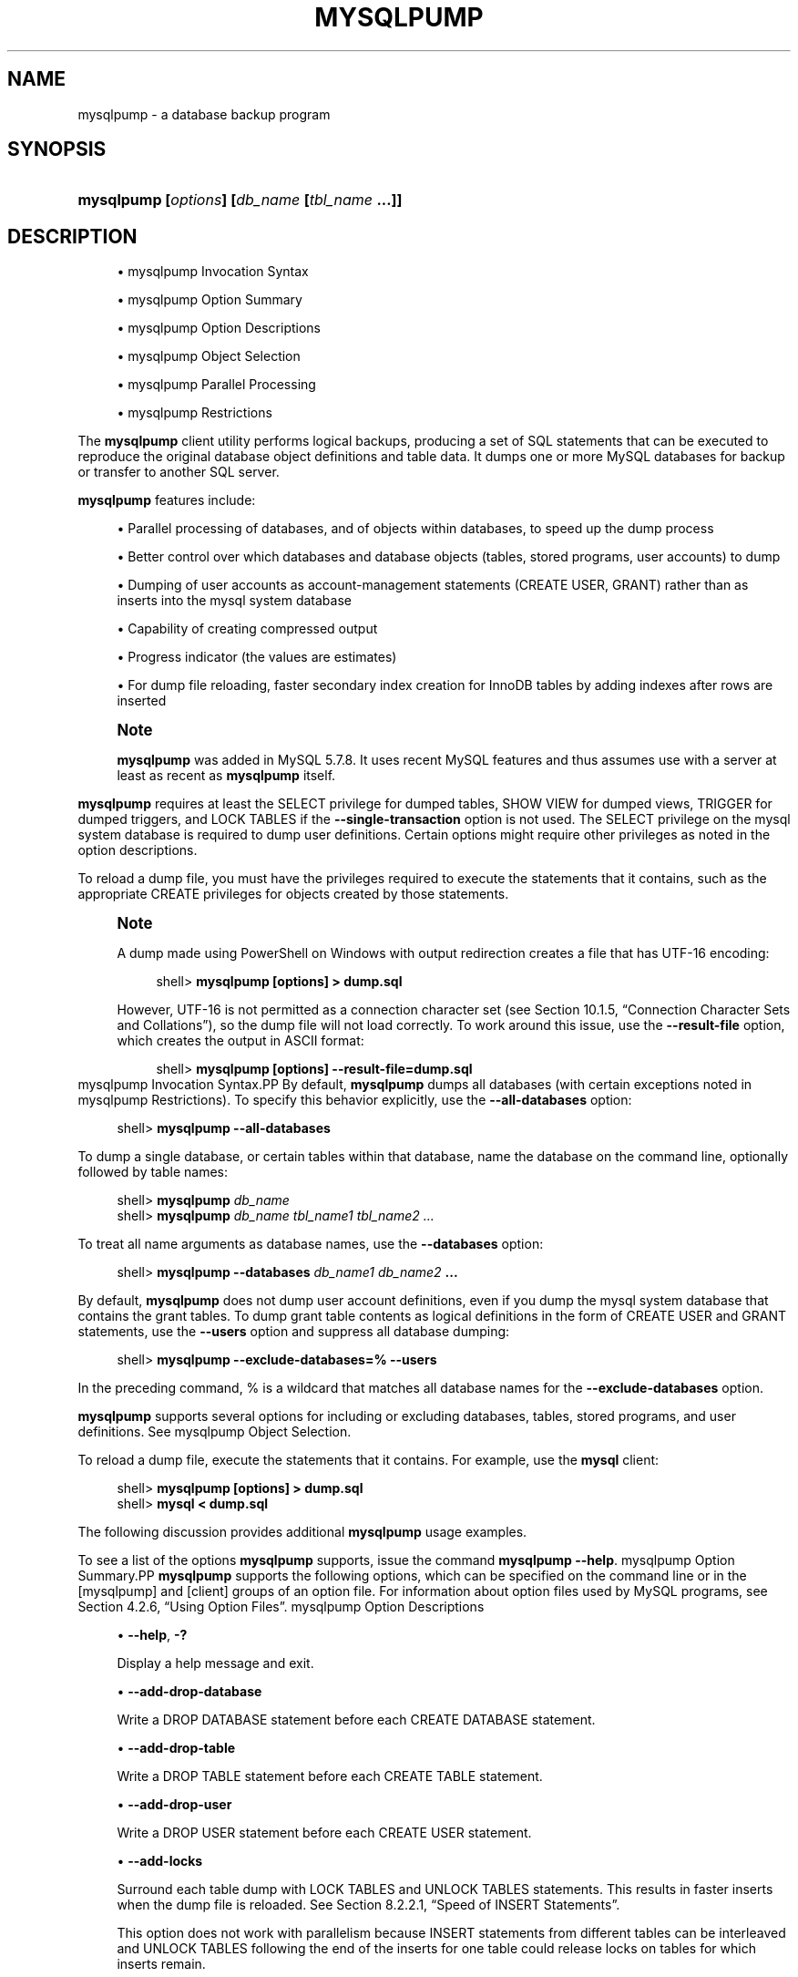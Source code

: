 '\" t
.\"     Title: \fBmysqlpump\fR
.\"    Author: [FIXME: author] [see http://docbook.sf.net/el/author]
.\" Generator: DocBook XSL Stylesheets v1.79.1 <http://docbook.sf.net/>
.\"      Date: 08/25/2016
.\"    Manual: MySQL Database System
.\"    Source: MySQL 8.0
.\"  Language: English
.\"
.TH "\FBMYSQLPUMP\FR" "1" "08/25/2016" "MySQL 8\&.0" "MySQL Database System"
.\" -----------------------------------------------------------------
.\" * Define some portability stuff
.\" -----------------------------------------------------------------
.\" ~~~~~~~~~~~~~~~~~~~~~~~~~~~~~~~~~~~~~~~~~~~~~~~~~~~~~~~~~~~~~~~~~
.\" http://bugs.debian.org/507673
.\" http://lists.gnu.org/archive/html/groff/2009-02/msg00013.html
.\" ~~~~~~~~~~~~~~~~~~~~~~~~~~~~~~~~~~~~~~~~~~~~~~~~~~~~~~~~~~~~~~~~~
.ie \n(.g .ds Aq \(aq
.el       .ds Aq '
.\" -----------------------------------------------------------------
.\" * set default formatting
.\" -----------------------------------------------------------------
.\" disable hyphenation
.nh
.\" disable justification (adjust text to left margin only)
.ad l
.\" -----------------------------------------------------------------
.\" * MAIN CONTENT STARTS HERE *
.\" -----------------------------------------------------------------
.SH "NAME"
mysqlpump \- a database backup program
.SH "SYNOPSIS"
.HP \w'\fBmysqlpump\ [\fR\fB\fIoptions\fR\fR\fB]\ [\fR\fB\fIdb_name\fR\fR\fB\ [\fR\fB\fItbl_name\fR\fR\fB\ \&.\&.\&.]]\fR\ 'u
\fBmysqlpump [\fR\fB\fIoptions\fR\fR\fB] [\fR\fB\fIdb_name\fR\fR\fB [\fR\fB\fItbl_name\fR\fR\fB \&.\&.\&.]]\fR
.SH "DESCRIPTION"
.sp
.RS 4
.ie n \{\
\h'-04'\(bu\h'+03'\c
.\}
.el \{\
.sp -1
.IP \(bu 2.3
.\}
mysqlpump Invocation Syntax
.RE
.sp
.RS 4
.ie n \{\
\h'-04'\(bu\h'+03'\c
.\}
.el \{\
.sp -1
.IP \(bu 2.3
.\}
mysqlpump Option Summary
.RE
.sp
.RS 4
.ie n \{\
\h'-04'\(bu\h'+03'\c
.\}
.el \{\
.sp -1
.IP \(bu 2.3
.\}
mysqlpump Option Descriptions
.RE
.sp
.RS 4
.ie n \{\
\h'-04'\(bu\h'+03'\c
.\}
.el \{\
.sp -1
.IP \(bu 2.3
.\}
mysqlpump Object Selection
.RE
.sp
.RS 4
.ie n \{\
\h'-04'\(bu\h'+03'\c
.\}
.el \{\
.sp -1
.IP \(bu 2.3
.\}
mysqlpump Parallel Processing
.RE
.sp
.RS 4
.ie n \{\
\h'-04'\(bu\h'+03'\c
.\}
.el \{\
.sp -1
.IP \(bu 2.3
.\}
mysqlpump Restrictions
.RE
.PP
The
\fBmysqlpump\fR
client utility performs
logical backups, producing a set of SQL statements that can be executed to reproduce the original database object definitions and table data\&. It dumps one or more MySQL databases for backup or transfer to another SQL server\&.
.PP
\fBmysqlpump\fR
features include:
.sp
.RS 4
.ie n \{\
\h'-04'\(bu\h'+03'\c
.\}
.el \{\
.sp -1
.IP \(bu 2.3
.\}
Parallel processing of databases, and of objects within databases, to speed up the dump process
.RE
.sp
.RS 4
.ie n \{\
\h'-04'\(bu\h'+03'\c
.\}
.el \{\
.sp -1
.IP \(bu 2.3
.\}
Better control over which databases and database objects (tables, stored programs, user accounts) to dump
.RE
.sp
.RS 4
.ie n \{\
\h'-04'\(bu\h'+03'\c
.\}
.el \{\
.sp -1
.IP \(bu 2.3
.\}
Dumping of user accounts as account\-management statements (CREATE USER,
GRANT) rather than as inserts into the
mysql
system database
.RE
.sp
.RS 4
.ie n \{\
\h'-04'\(bu\h'+03'\c
.\}
.el \{\
.sp -1
.IP \(bu 2.3
.\}
Capability of creating compressed output
.RE
.sp
.RS 4
.ie n \{\
\h'-04'\(bu\h'+03'\c
.\}
.el \{\
.sp -1
.IP \(bu 2.3
.\}
Progress indicator (the values are estimates)
.RE
.sp
.RS 4
.ie n \{\
\h'-04'\(bu\h'+03'\c
.\}
.el \{\
.sp -1
.IP \(bu 2.3
.\}
For dump file reloading, faster secondary index creation for
InnoDB
tables by adding indexes after rows are inserted
.RE
.if n \{\
.sp
.\}
.RS 4
.it 1 an-trap
.nr an-no-space-flag 1
.nr an-break-flag 1
.br
.ps +1
\fBNote\fR
.ps -1
.br
.PP
\fBmysqlpump\fR
was added in MySQL 5\&.7\&.8\&. It uses recent MySQL features and thus assumes use with a server at least as recent as
\fBmysqlpump\fR
itself\&.
.sp .5v
.RE
.PP
\fBmysqlpump\fR
requires at least the
SELECT
privilege for dumped tables,
SHOW VIEW
for dumped views,
TRIGGER
for dumped triggers, and
LOCK TABLES
if the
\fB\-\-single\-transaction\fR
option is not used\&. The
SELECT
privilege on the
mysql
system database is required to dump user definitions\&. Certain options might require other privileges as noted in the option descriptions\&.
.PP
To reload a dump file, you must have the privileges required to execute the statements that it contains, such as the appropriate
CREATE
privileges for objects created by those statements\&.
.if n \{\
.sp
.\}
.RS 4
.it 1 an-trap
.nr an-no-space-flag 1
.nr an-break-flag 1
.br
.ps +1
\fBNote\fR
.ps -1
.br
.PP
A dump made using PowerShell on Windows with output redirection creates a file that has UTF\-16 encoding:
.sp
.if n \{\
.RS 4
.\}
.nf
shell> \fBmysqlpump [options] > dump\&.sql\fR
.fi
.if n \{\
.RE
.\}
.PP
However, UTF\-16 is not permitted as a connection character set (see
Section\ \&10.1.5, \(lqConnection Character Sets and Collations\(rq), so the dump file will not load correctly\&. To work around this issue, use the
\fB\-\-result\-file\fR
option, which creates the output in ASCII format:
.sp
.if n \{\
.RS 4
.\}
.nf
shell> \fBmysqlpump [options] \-\-result\-file=dump\&.sql\fR
.fi
.if n \{\
.RE
.\}
.sp .5v
.RE
mysqlpump Invocation Syntax.PP
By default,
\fBmysqlpump\fR
dumps all databases (with certain exceptions noted in
mysqlpump Restrictions)\&. To specify this behavior explicitly, use the
\fB\-\-all\-databases\fR
option:
.sp
.if n \{\
.RS 4
.\}
.nf
shell> \fBmysqlpump \-\-all\-databases\fR
.fi
.if n \{\
.RE
.\}
.PP
To dump a single database, or certain tables within that database, name the database on the command line, optionally followed by table names:
.sp
.if n \{\
.RS 4
.\}
.nf
shell> \fBmysqlpump \fR\fB\fIdb_name\fR\fR
shell> \fBmysqlpump \fR\fB\fIdb_name tbl_name1 tbl_name2 \&.\&.\&.\fR\fR
.fi
.if n \{\
.RE
.\}
.PP
To treat all name arguments as database names, use the
\fB\-\-databases\fR
option:
.sp
.if n \{\
.RS 4
.\}
.nf
shell> \fBmysqlpump \-\-databases \fR\fB\fIdb_name1 db_name2\fR\fR\fB \&.\&.\&.\fR
.fi
.if n \{\
.RE
.\}
.PP
By default,
\fBmysqlpump\fR
does not dump user account definitions, even if you dump the
mysql
system database that contains the grant tables\&. To dump grant table contents as logical definitions in the form of
CREATE USER
and
GRANT
statements, use the
\fB\-\-users\fR
option and suppress all database dumping:
.sp
.if n \{\
.RS 4
.\}
.nf
shell> \fBmysqlpump \-\-exclude\-databases=% \-\-users\fR
.fi
.if n \{\
.RE
.\}
.PP
In the preceding command,
%
is a wildcard that matches all database names for the
\fB\-\-exclude\-databases\fR
option\&.
.PP
\fBmysqlpump\fR
supports several options for including or excluding databases, tables, stored programs, and user definitions\&. See
mysqlpump Object Selection\&.
.PP
To reload a dump file, execute the statements that it contains\&. For example, use the
\fBmysql\fR
client:
.sp
.if n \{\
.RS 4
.\}
.nf
shell> \fBmysqlpump [options] > dump\&.sql\fR
shell> \fBmysql < dump\&.sql\fR
.fi
.if n \{\
.RE
.\}
.PP
The following discussion provides additional
\fBmysqlpump\fR
usage examples\&.
.PP
To see a list of the options
\fBmysqlpump\fR
supports, issue the command
\fBmysqlpump \-\-help\fR\&.
mysqlpump Option Summary.PP
\fBmysqlpump\fR
supports the following options, which can be specified on the command line or in the
[mysqlpump]
and
[client]
groups of an option file\&. For information about option files used by MySQL programs, see
Section\ \&4.2.6, \(lqUsing Option Files\(rq\&.
mysqlpump Option Descriptions
.sp
.RS 4
.ie n \{\
\h'-04'\(bu\h'+03'\c
.\}
.el \{\
.sp -1
.IP \(bu 2.3
.\}
\fB\-\-help\fR,
\fB\-?\fR
.sp
Display a help message and exit\&.
.RE
.sp
.RS 4
.ie n \{\
\h'-04'\(bu\h'+03'\c
.\}
.el \{\
.sp -1
.IP \(bu 2.3
.\}
\fB\-\-add\-drop\-database\fR
.sp
Write a
DROP DATABASE
statement before each
CREATE DATABASE
statement\&.
.RE
.sp
.RS 4
.ie n \{\
\h'-04'\(bu\h'+03'\c
.\}
.el \{\
.sp -1
.IP \(bu 2.3
.\}
\fB\-\-add\-drop\-table\fR
.sp
Write a
DROP TABLE
statement before each
CREATE TABLE
statement\&.
.RE
.sp
.RS 4
.ie n \{\
\h'-04'\(bu\h'+03'\c
.\}
.el \{\
.sp -1
.IP \(bu 2.3
.\}
\fB\-\-add\-drop\-user\fR
.sp
Write a
DROP USER
statement before each
CREATE USER
statement\&.
.RE
.sp
.RS 4
.ie n \{\
\h'-04'\(bu\h'+03'\c
.\}
.el \{\
.sp -1
.IP \(bu 2.3
.\}
\fB\-\-add\-locks\fR
.sp
Surround each table dump with
LOCK TABLES
and
UNLOCK TABLES
statements\&. This results in faster inserts when the dump file is reloaded\&. See
Section\ \&8.2.2.1, \(lqSpeed of INSERT Statements\(rq\&.
.sp
This option does not work with parallelism because
INSERT
statements from different tables can be interleaved and
UNLOCK TABLES
following the end of the inserts for one table could release locks on tables for which inserts remain\&.
.sp
\fB\-\-add\-locks\fR
and
\fB\-\-single\-transaction\fR
are mutually exclusive\&.
.RE
.sp
.RS 4
.ie n \{\
\h'-04'\(bu\h'+03'\c
.\}
.el \{\
.sp -1
.IP \(bu 2.3
.\}
\fB\-\-all\-databases\fR,
\fB\-A\fR
.sp
Dump all databases (with certain exceptions noted in
mysqlpump Restrictions)\&. This is the default behavior if no other is specified explicitly\&.
.sp
\fB\-\-all\-databases\fR
and
\fB\-\-databases\fR
are mutually exclusive\&.
.RE
.sp
.RS 4
.ie n \{\
\h'-04'\(bu\h'+03'\c
.\}
.el \{\
.sp -1
.IP \(bu 2.3
.\}
\fB\-\-bind\-address=\fR\fB\fIip_address\fR\fR
.sp
On a computer having multiple network interfaces, use this option to select which interface to use for connecting to the MySQL server\&.
.RE
.sp
.RS 4
.ie n \{\
\h'-04'\(bu\h'+03'\c
.\}
.el \{\
.sp -1
.IP \(bu 2.3
.\}
\fB\-\-character\-sets\-dir=\fR\fB\fIpath\fR\fR
.sp
The directory where character sets are installed\&. See
Section\ \&10.5, \(lqCharacter Set Configuration\(rq\&.
.RE
.sp
.RS 4
.ie n \{\
\h'-04'\(bu\h'+03'\c
.\}
.el \{\
.sp -1
.IP \(bu 2.3
.\}
\fB\-\-complete\-insert\fR
.sp
Write complete
INSERT
statements that include column names\&.
.RE
.sp
.RS 4
.ie n \{\
\h'-04'\(bu\h'+03'\c
.\}
.el \{\
.sp -1
.IP \(bu 2.3
.\}
\fB\-\-compress\fR,
\fB\-C\fR
.sp
Compress all information sent between the client and the server if both support compression\&.
.RE
.sp
.RS 4
.ie n \{\
\h'-04'\(bu\h'+03'\c
.\}
.el \{\
.sp -1
.IP \(bu 2.3
.\}
\fB\-\-compress\-output=\fR\fB\fIalgorithm\fR\fR
.sp
By default,
\fBmysqlpump\fR
does not compress output\&. This option specifies output compression using the specified algorithm\&. Permitted algorithms are
LZ4
and
ZLIB\&.
.sp
To uncompress compressed output, you must have an appropriate utility\&. If the system commands
\fBlz4\fR
and
\fBopenssl zlib\fR
are not available, MySQL distributions include
\fBlz4_decompress\fR
and
\fBzlib_decompress\fR
utilities that can be used to decompress
\fBmysqlpump\fR
output that was compressed using the
\fB\-\-compress\-output=LZ4\fR
and
\fB\-\-compress\-output=ZLIB\fR
options\&. For more information, see
\fBlz4_decompress\fR(1), and
\fBzlib_decompress\fR(1)\&.
.RE
.sp
.RS 4
.ie n \{\
\h'-04'\(bu\h'+03'\c
.\}
.el \{\
.sp -1
.IP \(bu 2.3
.\}
\fB\-\-databases\fR,
\fB\-B\fR
.sp
Normally,
\fBmysqlpump\fR
treats the first name argument on the command line as a database name and any following names as table names\&. With this option, it treats all name arguments as database names\&.
CREATE DATABASE
statements are included in the output before each new database\&.
.sp
\fB\-\-all\-databases\fR
and
\fB\-\-databases\fR
are mutually exclusive\&.
.RE
.sp
.RS 4
.ie n \{\
\h'-04'\(bu\h'+03'\c
.\}
.el \{\
.sp -1
.IP \(bu 2.3
.\}
\fB\-\-debug[=\fR\fB\fIdebug_options\fR\fR\fB]\fR,
\fB\-# [\fR\fB\fIdebug_options\fR\fR\fB]\fR
.sp
Write a debugging log\&. A typical
\fIdebug_options\fR
string is
d:t:o,\fIfile_name\fR\&. The default is
d:t:O,/tmp/mysqlpump\&.trace\&.
.RE
.sp
.RS 4
.ie n \{\
\h'-04'\(bu\h'+03'\c
.\}
.el \{\
.sp -1
.IP \(bu 2.3
.\}
\fB\-\-debug\-check\fR
.sp
Print some debugging information when the program exits\&.
.RE
.sp
.RS 4
.ie n \{\
\h'-04'\(bu\h'+03'\c
.\}
.el \{\
.sp -1
.IP \(bu 2.3
.\}
\fB\-\-debug\-info\fR,
\fB\-T\fR
.sp
Print debugging information and memory and CPU usage statistics when the program exits\&.
.RE
.sp
.RS 4
.ie n \{\
\h'-04'\(bu\h'+03'\c
.\}
.el \{\
.sp -1
.IP \(bu 2.3
.\}
\fB\-\-default\-auth=\fR\fB\fIplugin\fR\fR
.sp
A hint about the client\-side authentication plugin to use\&. See
Section\ \&6.3.8, \(lqPluggable Authentication\(rq\&.
.RE
.sp
.RS 4
.ie n \{\
\h'-04'\(bu\h'+03'\c
.\}
.el \{\
.sp -1
.IP \(bu 2.3
.\}
\fB\-\-default\-character\-set=\fR\fB\fIcharset_name\fR\fR
.sp
Use
\fIcharset_name\fR
as the default character set\&. See
Section\ \&10.5, \(lqCharacter Set Configuration\(rq\&. If no character set is specified,
\fBmysqlpump\fR
uses
utf8\&.
.RE
.sp
.RS 4
.ie n \{\
\h'-04'\(bu\h'+03'\c
.\}
.el \{\
.sp -1
.IP \(bu 2.3
.\}
\fB\-\-default\-parallelism=\fR\fB\fIN\fR\fR
.sp
The default number of threads for each parallel processing queue\&. The default is 2\&.
.sp
The
\fB\-\-parallel\-schemas\fR
option also affects parallelism and can be used to override the default number of threads\&. For more information, see
mysqlpump Parallel Processing\&.
.sp
With
\fB\-\-default\-parallelism=0\fR
and no
\fB\-\-parallel\-schemas\fR
options,
\fBmysqlpump\fR
runs as a single\-threaded process and creates no queues\&.
.sp
With parallelism enabled, it is possible for output from different databases to be interleaved\&.
.RE
.sp
.RS 4
.ie n \{\
\h'-04'\(bu\h'+03'\c
.\}
.el \{\
.sp -1
.IP \(bu 2.3
.\}
\fB\-\-defaults\-extra\-file=\fR\fB\fIfile_name\fR\fR
.sp
Read this option file after the global option file but (on Unix) before the user option file\&. If the file does not exist or is otherwise inaccessible, an error occurs\&.
\fIfile_name\fR
is interpreted relative to the current directory if given as a relative path name rather than a full path name\&.
.RE
.sp
.RS 4
.ie n \{\
\h'-04'\(bu\h'+03'\c
.\}
.el \{\
.sp -1
.IP \(bu 2.3
.\}
\fB\-\-defaults\-file=\fR\fB\fIfile_name\fR\fR
.sp
Use only the given option file\&. If the file does not exist or is otherwise inaccessible, an error occurs\&.
\fIfile_name\fR
is interpreted relative to the current directory if given as a relative path name rather than a full path name\&.
.RE
.sp
.RS 4
.ie n \{\
\h'-04'\(bu\h'+03'\c
.\}
.el \{\
.sp -1
.IP \(bu 2.3
.\}
\fB\-\-defaults\-group\-suffix=\fR\fB\fIstr\fR\fR
.sp
Read not only the usual option groups, but also groups with the usual names and a suffix of
\fIstr\fR\&. For example,
\fBmysqlpump\fR
normally reads the
[client]
and
[mysqlpump]
groups\&. If the
\fB\-\-defaults\-group\-suffix=_other\fR
option is given,
\fBmysqlpump\fR
also reads the
[client_other]
and
[mysqlpump_other]
groups\&.
.RE
.sp
.RS 4
.ie n \{\
\h'-04'\(bu\h'+03'\c
.\}
.el \{\
.sp -1
.IP \(bu 2.3
.\}
\fB\-\-defer\-table\-indexes\fR
.sp
In the dump output, defer index creation for each table until after its rows have been loaded\&. This works for all storage engines, but for
InnoDB
applies only for secondary indexes\&.
.sp
This option is enabled by default; use
\fB\-\-skip\-defer\-table\-indexes\fR
to disable it\&.
.RE
.sp
.RS 4
.ie n \{\
\h'-04'\(bu\h'+03'\c
.\}
.el \{\
.sp -1
.IP \(bu 2.3
.\}
\fB\-\-events\fR
.sp
Include Event Scheduler events for the dumped databases in the output\&. Event dumping requires the
EVENT
privileges for those databases\&.
.sp
The output generated by using
\fB\-\-events\fR
contains
CREATE EVENT
statements to create the events\&. However, these statements do not include attributes such as the event creation and modification timestamps, so when the events are reloaded, they are created with timestamps equal to the reload time\&.
.sp
If you require events to be created with their original timestamp attributes, do not use
\fB\-\-events\fR\&. Instead, dump and reload the contents of the
mysql\&.event
table directly, using a MySQL account that has appropriate privileges for the
mysql
database\&.
.sp
This option is enabled by default; use
\fB\-\-skip\-events\fR
to disable it\&.
.RE
.sp
.RS 4
.ie n \{\
\h'-04'\(bu\h'+03'\c
.\}
.el \{\
.sp -1
.IP \(bu 2.3
.\}
\fB\-\-exclude\-databases=\fR\fB\fIdb_list\fR\fR
.sp
Do not dump the databases in
\fIdb_list\fR, which is a comma\-separated list of one or more database names\&. Multiple instances of this option are additive\&. For more information, see
mysqlpump Object Selection\&.
.RE
.sp
.RS 4
.ie n \{\
\h'-04'\(bu\h'+03'\c
.\}
.el \{\
.sp -1
.IP \(bu 2.3
.\}
\fB\-\-exclude\-events=\fR\fB\fIevent_list\fR\fR
.sp
Do not dump the databases in
\fIevent_list\fR, which is a comma\-separated list of one or more event names\&. Multiple instances of this option are additive\&. For more information, see
mysqlpump Object Selection\&.
.RE
.sp
.RS 4
.ie n \{\
\h'-04'\(bu\h'+03'\c
.\}
.el \{\
.sp -1
.IP \(bu 2.3
.\}
\fB\-\-exclude\-routines=\fR\fB\fIroutine_list\fR\fR
.sp
Do not dump the events in
\fIroutine_list\fR, which is a comma\-separated list of one or more routine (stored procedure or function) names\&. Multiple instances of this option are additive\&. For more information, see
mysqlpump Object Selection\&.
.RE
.sp
.RS 4
.ie n \{\
\h'-04'\(bu\h'+03'\c
.\}
.el \{\
.sp -1
.IP \(bu 2.3
.\}
\fB\-\-exclude\-tables=\fR\fB\fItable_list\fR\fR
.sp
Do not dump the tables in
\fItable_list\fR, which is a comma\-separated list of one or more table names\&. Multiple instances of this option are additive\&. For more information, see
mysqlpump Object Selection\&.
.RE
.sp
.RS 4
.ie n \{\
\h'-04'\(bu\h'+03'\c
.\}
.el \{\
.sp -1
.IP \(bu 2.3
.\}
\fB\-\-exclude\-triggers=\fR\fB\fItrigger_list\fR\fR
.sp
Do not dump the triggers in
\fItrigger_list\fR, which is a comma\-separated list of one or more trigger names\&. Multiple instances of this option are additive\&. For more information, see
mysqlpump Object Selection\&.
.RE
.sp
.RS 4
.ie n \{\
\h'-04'\(bu\h'+03'\c
.\}
.el \{\
.sp -1
.IP \(bu 2.3
.\}
\fB\-\-exclude\-users=\fR\fB\fIuser_list\fR\fR
.sp
Do not dump the user accounts in
\fIuser_list\fR, which is a comma\-separated list of one or more account names\&. Multiple instances of this option are additive\&. For more information, see
mysqlpump Object Selection\&.
.RE
.sp
.RS 4
.ie n \{\
\h'-04'\(bu\h'+03'\c
.\}
.el \{\
.sp -1
.IP \(bu 2.3
.\}
\fB\-\-extended\-insert=\fR\fB\fIN\fR\fR
.sp
Write
INSERT
statements using multiple\-row syntax that includes several
VALUES
lists\&. This results in a smaller dump file and speeds up inserts when the file is reloaded\&.
.sp
The option value indicates the number of rows to include in each
INSERT
statement\&. The default is 250\&. A value of 1 produces one
INSERT
statement per table row\&.
.RE
.sp
.RS 4
.ie n \{\
\h'-04'\(bu\h'+03'\c
.\}
.el \{\
.sp -1
.IP \(bu 2.3
.\}
\fB\-\-hex\-blob\fR
.sp
Dump binary columns using hexadecimal notation (for example,
\*(Aqabc\*(Aq
becomes
0x616263)\&. The affected data types are
BINARY,
VARBINARY, the
BLOB
types, and
BIT\&.
.RE
.sp
.RS 4
.ie n \{\
\h'-04'\(bu\h'+03'\c
.\}
.el \{\
.sp -1
.IP \(bu 2.3
.\}
\fB\-\-host=\fR\fB\fIhost_name\fR\fR,
\fB\-h \fR\fB\fIhost_name\fR\fR
.sp
Dump data from the MySQL server on the given host\&.
.RE
.sp
.RS 4
.ie n \{\
\h'-04'\(bu\h'+03'\c
.\}
.el \{\
.sp -1
.IP \(bu 2.3
.\}
\fB\-\-include\-databases=\fR\fB\fIdb_list\fR\fR
.sp
Dump the databases in
\fIdb_list\fR, which is a comma\-separated list of one or more database names\&. The dump includes all objects in the named databases\&. Multiple instances of this option are additive\&. For more information, see
mysqlpump Object Selection\&.
.RE
.sp
.RS 4
.ie n \{\
\h'-04'\(bu\h'+03'\c
.\}
.el \{\
.sp -1
.IP \(bu 2.3
.\}
\fB\-\-include\-events=\fR\fB\fIevent_list\fR\fR
.sp
Dump the events in
\fIevent_list\fR, which is a comma\-separated list of one or more event names\&. Multiple instances of this option are additive\&. For more information, see
mysqlpump Object Selection\&.
.RE
.sp
.RS 4
.ie n \{\
\h'-04'\(bu\h'+03'\c
.\}
.el \{\
.sp -1
.IP \(bu 2.3
.\}
\fB\-\-include\-routines=\fR\fB\fIroutine_list\fR\fR
.sp
Dump the routines in
\fIroutine_list\fR, which is a comma\-separated list of one or more routine (stored procedure or function) names\&. Multiple instances of this option are additive\&. For more information, see
mysqlpump Object Selection\&.
.RE
.sp
.RS 4
.ie n \{\
\h'-04'\(bu\h'+03'\c
.\}
.el \{\
.sp -1
.IP \(bu 2.3
.\}
\fB\-\-include\-tables=\fR\fB\fItable_list\fR\fR
.sp
Dump the tables in
\fItable_list\fR, which is a comma\-separated list of one or more table names\&. Multiple instances of this option are additive\&. For more information, see
mysqlpump Object Selection\&.
.RE
.sp
.RS 4
.ie n \{\
\h'-04'\(bu\h'+03'\c
.\}
.el \{\
.sp -1
.IP \(bu 2.3
.\}
\fB\-\-include\-triggers=\fR\fB\fItrigger_list\fR\fR
.sp
Dump the triggers in
\fItrigger_list\fR, which is a comma\-separated list of one or more trigger names\&. Multiple instances of this option are additive\&. For more information, see
mysqlpump Object Selection\&.
.RE
.sp
.RS 4
.ie n \{\
\h'-04'\(bu\h'+03'\c
.\}
.el \{\
.sp -1
.IP \(bu 2.3
.\}
\fB\-\-include\-users=\fR\fB\fIuser_list\fR\fR
.sp
Dump the user accounts in
\fIuser_list\fR, which is a comma\-separated list of one or more user names\&. Multiple instances of this option are additive\&. For more information, see
mysqlpump Object Selection\&.
.RE
.sp
.RS 4
.ie n \{\
\h'-04'\(bu\h'+03'\c
.\}
.el \{\
.sp -1
.IP \(bu 2.3
.\}
\fB\-\-insert\-ignore\fR
.sp
Write
INSERT IGNORE
statements rather than
INSERT
statements\&.
.RE
.sp
.RS 4
.ie n \{\
\h'-04'\(bu\h'+03'\c
.\}
.el \{\
.sp -1
.IP \(bu 2.3
.\}
\fB\-\-log\-error\-file=\fR\fB\fIfile_name\fR\fR
.sp
Log warnings and errors by appending them to the named file\&. If this option is not given,
\fBmysqlpump\fR
writes warnings and errors to the standard error output\&.
.RE
.sp
.RS 4
.ie n \{\
\h'-04'\(bu\h'+03'\c
.\}
.el \{\
.sp -1
.IP \(bu 2.3
.\}
\fB\-\-login\-path=\fR\fB\fIname\fR\fR
.sp
Read options from the named login path in the
\&.mylogin\&.cnf
login path file\&. A
\(lqlogin path\(rq
is an option group containing options that specify which MySQL server to connect to and which account to authenticate as\&. To create or modify a login path file, use the
\fBmysql_config_editor\fR
utility\&. See
\fBmysql_config_editor\fR(1)\&.
.RE
.sp
.RS 4
.ie n \{\
\h'-04'\(bu\h'+03'\c
.\}
.el \{\
.sp -1
.IP \(bu 2.3
.\}
\fB\-\-max\-allowed\-packet=\fR\fB\fIN\fR\fR
.sp
The maximum size of the buffer for client/server communication\&. The default is 24MB, the maximum is 1GB\&.
.RE
.sp
.RS 4
.ie n \{\
\h'-04'\(bu\h'+03'\c
.\}
.el \{\
.sp -1
.IP \(bu 2.3
.\}
\fB\-\-net\-buffer\-length=\fR\fB\fIN\fR\fR
.sp
The initial size of the buffer for client/server communication\&. When creating multiple\-row
INSERT
statements (as with the
\fB\-\-extended\-insert\fR
option),
\fBmysqlpump\fR
creates rows up to
\fIN\fR
bytes long\&. If you use this option to increase the value, ensure that the MySQL server
net_buffer_length
system variable has a value at least this large\&.
.RE
.sp
.RS 4
.ie n \{\
\h'-04'\(bu\h'+03'\c
.\}
.el \{\
.sp -1
.IP \(bu 2.3
.\}
\fB\-\-no\-create\-db\fR
.sp
Suppress any
CREATE DATABASE
statements that might otherwise be included in the output\&.
.RE
.sp
.RS 4
.ie n \{\
\h'-04'\(bu\h'+03'\c
.\}
.el \{\
.sp -1
.IP \(bu 2.3
.\}
\fB\-\-no\-create\-info\fR,
\fB\-t\fR
.sp
Do not write
CREATE TABLE
statements that create each dumped table\&.
.RE
.sp
.RS 4
.ie n \{\
\h'-04'\(bu\h'+03'\c
.\}
.el \{\
.sp -1
.IP \(bu 2.3
.\}
\fB\-\-no\-defaults\fR
.sp
Do not read any option files\&. If program startup fails due to reading unknown options from an option file,
\fB\-\-no\-defaults\fR
can be used to prevent them from being read\&.
.sp
The exception is that the
\&.mylogin\&.cnf
file, if it exists, is read in all cases\&. This permits passwords to be specified in a safer way than on the command line even when
\fB\-\-no\-defaults\fR
is used\&. (\&.mylogin\&.cnf
is created by the
\fBmysql_config_editor\fR
utility\&. See
\fBmysql_config_editor\fR(1)\&.)
.RE
.sp
.RS 4
.ie n \{\
\h'-04'\(bu\h'+03'\c
.\}
.el \{\
.sp -1
.IP \(bu 2.3
.\}
\fB\-\-parallel\-schemas=[\fR\fB\fIN\fR\fR\fB:]\fR\fB\fIdb_list\fR\fR
.sp
Create a queue for processing the databases in
\fIdb_list\fR, which is a comma\-separated list of one or more database names\&. If
\fIN\fR
is given, the queue uses
\fIN\fR
threads\&. If
\fIN\fR
is not given, the
\fB\-\-default\-parallelism\fR
option determines the number of queue threads\&.
.sp
Multiple instances of this option create multiple queues\&.
\fBmysqlpump\fR
also creates a default queue to use for databases not named in any
\fB\-\-parallel\-schemas\fR
option, and for dumping user definitions if command options select them\&. For more information, see
mysqlpump Parallel Processing\&.
.RE
.sp
.RS 4
.ie n \{\
\h'-04'\(bu\h'+03'\c
.\}
.el \{\
.sp -1
.IP \(bu 2.3
.\}
\fB\-\-password[=\fR\fB\fIpassword\fR\fR\fB]\fR,
\fB\-p[\fR\fB\fIpassword\fR\fR\fB]\fR
.sp
The password to use when connecting to the server\&. If you use the short option form (\fB\-p\fR), you
\fIcannot\fR
have a space between the option and the password\&. If you omit the
\fIpassword\fR
value following the
\fB\-\-password\fR
or
\fB\-p\fR
option on the command line,
\fBmysqlpump\fR
prompts for one\&.
.sp
Specifying a password on the command line should be considered insecure\&. See
Section\ \&6.1.2.1, \(lqEnd-User Guidelines for Password Security\(rq\&. You can use an option file to avoid giving the password on the command line\&.
.RE
.sp
.RS 4
.ie n \{\
\h'-04'\(bu\h'+03'\c
.\}
.el \{\
.sp -1
.IP \(bu 2.3
.\}
\fB\-\-plugin\-dir=\fR\fB\fIdir_name\fR\fR
.sp
The directory in which to look for plugins\&. Specify this option if the
\fB\-\-default\-auth\fR
option is used to specify an authentication plugin but
\fBmysqlpump\fR
does not find it\&. See
Section\ \&6.3.8, \(lqPluggable Authentication\(rq\&.
.RE
.sp
.RS 4
.ie n \{\
\h'-04'\(bu\h'+03'\c
.\}
.el \{\
.sp -1
.IP \(bu 2.3
.\}
\fB\-\-port=\fR\fB\fIport_num\fR\fR,
\fB\-P \fR\fB\fIport_num\fR\fR
.sp
The TCP/IP port number to use for the connection\&.
.RE
.sp
.RS 4
.ie n \{\
\h'-04'\(bu\h'+03'\c
.\}
.el \{\
.sp -1
.IP \(bu 2.3
.\}
\fB\-\-print\-defaults\fR
.sp
Print the program name and all options that it gets from option files\&.
.RE
.sp
.RS 4
.ie n \{\
\h'-04'\(bu\h'+03'\c
.\}
.el \{\
.sp -1
.IP \(bu 2.3
.\}
\fB\-\-protocol={TCP|SOCKET|PIPE|MEMORY}\fR
.sp
The connection protocol to use for connecting to the server\&. It is useful when the other connection parameters normally would cause a protocol to be used other than the one you want\&. For details on the permissible values, see
Section\ \&4.2.2, \(lqConnecting to the MySQL Server\(rq\&.
.RE
.sp
.RS 4
.ie n \{\
\h'-04'\(bu\h'+03'\c
.\}
.el \{\
.sp -1
.IP \(bu 2.3
.\}
\fB\-\-replace\fR
.sp
Write
REPLACE
statements rather than
INSERT
statements\&.
.RE
.sp
.RS 4
.ie n \{\
\h'-04'\(bu\h'+03'\c
.\}
.el \{\
.sp -1
.IP \(bu 2.3
.\}
\fB\-\-result\-file=\fR\fB\fIfile_name\fR\fR
.sp
Direct output to the named file\&. The result file is created and its previous contents overwritten, even if an error occurs while generating the dump\&.
.sp
This option should be used on Windows to prevent newline
\(lq\en\(rq
characters from being converted to
\(lq\er\en\(rq
carriage return/newline sequences\&.
.RE
.sp
.RS 4
.ie n \{\
\h'-04'\(bu\h'+03'\c
.\}
.el \{\
.sp -1
.IP \(bu 2.3
.\}
\fB\-\-routines\fR
.sp
Include stored routines (procedures and functions) for the dumped databases in the output\&. Use of this option requires the
SELECT
privilege for the
mysql\&.proc
table\&.
.sp
The output generated by using
\fB\-\-routines\fR
contains
CREATE PROCEDURE
and
CREATE FUNCTION
statements to create the routines\&. However, these statements do not include attributes such as the routine creation and modification timestamps, so when the routines are reloaded, they are created with timestamps equal to the reload time\&.
.sp
If you require routines to be created with their original timestamp attributes, do not use
\fB\-\-routines\fR\&. Instead, dump and reload the contents of the
mysql\&.proc
table directly, using a MySQL account that has appropriate privileges for the
mysql
database\&.
.sp
This option is enabled by default; use
\fB\-\-skip\-routines\fR
to disable it\&.
.RE
.sp
.RS 4
.ie n \{\
\h'-04'\(bu\h'+03'\c
.\}
.el \{\
.sp -1
.IP \(bu 2.3
.\}
\fB\-\-secure\-auth\fR
.sp
Do not send passwords to the server in old (pre\-4\&.1) format\&. This prevents connections except for servers that use the newer password format\&.
.sp
This option is deprecated and will be removed in a future MySQL release\&. It is always enabled and attempting to disable it (\fB\-\-skip\-secure\-auth\fR,
\fB\-\-secure\-auth=0\fR) produces an error\&.
.RE
.sp
.RS 4
.ie n \{\
\h'-04'\(bu\h'+03'\c
.\}
.el \{\
.sp -1
.IP \(bu 2.3
.\}
\fB\-\-set\-charset\fR
.sp
Write
SET NAMES \fIdefault_character_set\fR
to the output\&.
.sp
This option is enabled by default\&. To disable it and suppress the
SET NAMES
statement, use
\fB\-\-skip\-set\-charset\fR\&.
.RE
.sp
.RS 4
.ie n \{\
\h'-04'\(bu\h'+03'\c
.\}
.el \{\
.sp -1
.IP \(bu 2.3
.\}
\fB\-\-single\-transaction\fR
.sp
This option sets the transaction isolation mode to
REPEATABLE READ
and sends a
START TRANSACTION
SQL statement to the server before dumping data\&. It is useful only with transactional tables such as
InnoDB, because then it dumps the consistent state of the database at the time when
START TRANSACTION
was issued without blocking any applications\&.
.sp
When using this option, you should keep in mind that only
InnoDB
tables are dumped in a consistent state\&. For example, any
MyISAM
or
MEMORY
tables dumped while using this option may still change state\&.
.sp
While a
\fB\-\-single\-transaction\fR
dump is in process, to ensure a valid dump file (correct table contents and binary log coordinates), no other connection should use the following statements:
ALTER TABLE,
CREATE TABLE,
DROP TABLE,
RENAME TABLE,
TRUNCATE TABLE\&. A consistent read is not isolated from those statements, so use of them on a table to be dumped can cause the
SELECT
that is performed by
\fBmysqlpump\fR
to retrieve the table contents to obtain incorrect contents or fail\&.
.sp
\fB\-\-add\-locks\fR
and
\fB\-\-single\-transaction\fR
are mutually exclusive\&.
.RE
.sp
.RS 4
.ie n \{\
\h'-04'\(bu\h'+03'\c
.\}
.el \{\
.sp -1
.IP \(bu 2.3
.\}
\fB\-\-skip\-definer\fR
.sp
Omit
DEFINER
and
SQL SECURITY
clauses from the
CREATE
statements for views and stored programs\&. The dump file, when reloaded, creates objects that use the default
DEFINER
and
SQL SECURITY
values\&. See
Section\ \&20.6, \(lqAccess Control for Stored Programs and Views\(rq\&.
.RE
.sp
.RS 4
.ie n \{\
\h'-04'\(bu\h'+03'\c
.\}
.el \{\
.sp -1
.IP \(bu 2.3
.\}
\fB\-\-skip\-dump\-rows\fR,
\fB\-d\fR
.sp
Do not dump table rows\&.
.RE
.sp
.RS 4
.ie n \{\
\h'-04'\(bu\h'+03'\c
.\}
.el \{\
.sp -1
.IP \(bu 2.3
.\}
\fB\-\-socket={\fR\fB\fIfile_name\fR\fR\fB|\fR\fB\fIpipe_name\fR\fR\fB}\fR,
\fB\-S {\fR\fB\fIfile_name\fR\fR\fB|\fR\fB\fIpipe_name\fR\fR\fB}\fR
.sp
For connections to
localhost, the Unix socket file to use, or, on Windows, the name of the named pipe to use\&.
.RE
.sp
.RS 4
.ie n \{\
\h'-04'\(bu\h'+03'\c
.\}
.el \{\
.sp -1
.IP \(bu 2.3
.\}
\fB\-\-ssl*\fR
.sp
Options that begin with
\fB\-\-ssl\fR
specify whether to connect to the server using SSL and indicate where to find SSL keys and certificates\&. See
Section\ \&6.4.5, \(lqCommand Options for Secure Connections\(rq\&.
.RE
.sp
.RS 4
.ie n \{\
\h'-04'\(bu\h'+03'\c
.\}
.el \{\
.sp -1
.IP \(bu 2.3
.\}
\fB\-\-tls\-version=\fR\fB\fIprotocol_list\fR\fR
.sp
The protocols permitted by the client for encrypted connections\&. The value is a comma\-separated list containing one or more protocol names\&. The protocols that can be named for this option depend on the SSL library used to compile MySQL\&. For details, see
Section\ \&6.4.3, \(lqSecure Connection Protocols and Ciphers\(rq\&.
.RE
.sp
.RS 4
.ie n \{\
\h'-04'\(bu\h'+03'\c
.\}
.el \{\
.sp -1
.IP \(bu 2.3
.\}
\fB\-\-triggers\fR
.sp
Include triggers for each dumped table in the output\&.
.sp
This option is enabled by default; use
\fB\-\-skip\-triggers\fR
to disable it\&.
.RE
.sp
.RS 4
.ie n \{\
\h'-04'\(bu\h'+03'\c
.\}
.el \{\
.sp -1
.IP \(bu 2.3
.\}
\fB\-\-tz\-utc\fR
.sp
This option enables
TIMESTAMP
columns to be dumped and reloaded between servers in different time zones\&.
\fBmysqlpump\fR
sets its connection time zone to UTC and adds
SET TIME_ZONE=\*(Aq+00:00\*(Aq
to the dump file\&. Without this option,
TIMESTAMP
columns are dumped and reloaded in the time zones local to the source and destination servers, which can cause the values to change if the servers are in different time zones\&.
\fB\-\-tz\-utc\fR
also protects against changes due to daylight saving time\&.
.sp
This option is enabled by default; use
\fB\-\-skip\-tz\-utc\fR
to disable it\&.
.RE
.sp
.RS 4
.ie n \{\
\h'-04'\(bu\h'+03'\c
.\}
.el \{\
.sp -1
.IP \(bu 2.3
.\}
\fB\-\-user=\fR\fB\fIuser_name\fR\fR,
\fB\-u \fR\fB\fIuser_name\fR\fR
.sp
The MySQL user name to use when connecting to the server\&.
.RE
.sp
.RS 4
.ie n \{\
\h'-04'\(bu\h'+03'\c
.\}
.el \{\
.sp -1
.IP \(bu 2.3
.\}
\fB\-\-users\fR
.sp
Dump user accounts as logical definitions in the form of
CREATE USER
and
GRANT
statements\&.
.sp
User definitions are stored in the grant tables in the
mysql
system database\&. By default,
\fBmysqlpump\fR
does not include the grant tables in
mysql
database dumps\&. To dump the contents of the grant tables as logical definitions, use the
\fB\-\-users\fR
option and suppress all database dumping:
.sp
.if n \{\
.RS 4
.\}
.nf
shell> \fBmysqlpump \-\-exclude\-databases=% \-\-users\fR
.fi
.if n \{\
.RE
.\}
.RE
.sp
.RS 4
.ie n \{\
\h'-04'\(bu\h'+03'\c
.\}
.el \{\
.sp -1
.IP \(bu 2.3
.\}
\fB\-\-version\fR,
\fB\-V\fR
.sp
Display version information and exit\&.
.RE
.sp
.RS 4
.ie n \{\
\h'-04'\(bu\h'+03'\c
.\}
.el \{\
.sp -1
.IP \(bu 2.3
.\}
\fB\-\-watch\-progress\fR
.sp
Periodically display a progress indicator that provides information about the completed and total number of tables, rows, and other objects\&.
.sp
This option is enabled by default; use
\fB\-\-skip\-watch\-progress\fR
to disable it\&.
.RE
mysqlpump Object Selection.PP
\fBmysqlpump\fR
has a set of inclusion and exclusion options that enable filtering of several object types and provide flexible control over which objects to dump:
.sp
.RS 4
.ie n \{\
\h'-04'\(bu\h'+03'\c
.\}
.el \{\
.sp -1
.IP \(bu 2.3
.\}
\fB\-\-include\-databases\fR
and
\fB\-\-exclude\-databases\fR
apply to databases and all objects within them\&.
.RE
.sp
.RS 4
.ie n \{\
\h'-04'\(bu\h'+03'\c
.\}
.el \{\
.sp -1
.IP \(bu 2.3
.\}
\fB\-\-include\-tables\fR
and
\fB\-\-exclude\-tables\fR
apply to tables\&. These options also affect triggers associated with tables unless the trigger\-specific options are given\&.
.RE
.sp
.RS 4
.ie n \{\
\h'-04'\(bu\h'+03'\c
.\}
.el \{\
.sp -1
.IP \(bu 2.3
.\}
\fB\-\-include\-triggers\fR
and
\fB\-\-exclude\-triggers\fR
apply to triggers\&.
.RE
.sp
.RS 4
.ie n \{\
\h'-04'\(bu\h'+03'\c
.\}
.el \{\
.sp -1
.IP \(bu 2.3
.\}
\fB\-\-include\-routines\fR
and
\fB\-\-exclude\-routines\fR
apply to stored procedures and functions\&. If a routine option matches a stored procedure name, it also matches a stored function of the same name\&.
.RE
.sp
.RS 4
.ie n \{\
\h'-04'\(bu\h'+03'\c
.\}
.el \{\
.sp -1
.IP \(bu 2.3
.\}
\fB\-\-include\-events\fR
and
\fB\-\-exclude\-events\fR
apply to Event Scheduler events\&.
.RE
.sp
.RS 4
.ie n \{\
\h'-04'\(bu\h'+03'\c
.\}
.el \{\
.sp -1
.IP \(bu 2.3
.\}
\fB\-\-include\-users\fR
and
\fB\-\-exclude\-users\fR
apply to user accounts\&.
.RE
.PP
Any inclusion or exclusion option may be given multiple times\&. The effect is additive\&. Order of these options does not matter\&.
.PP
The value of each inclusion and exclusion option is a comma\-separated list of names of the appropriate object type\&. For example:
.sp
.if n \{\
.RS 4
.\}
.nf
\-\-exclude\-databases=test,world
\-\-include\-tables=customer,invoice
.fi
.if n \{\
.RE
.\}
.PP
Wildcard characters are permitted in the object names:
.sp
.RS 4
.ie n \{\
\h'-04'\(bu\h'+03'\c
.\}
.el \{\
.sp -1
.IP \(bu 2.3
.\}
%
matches any sequence of zero or more characters\&.
.RE
.sp
.RS 4
.ie n \{\
\h'-04'\(bu\h'+03'\c
.\}
.el \{\
.sp -1
.IP \(bu 2.3
.\}
_
matches any single character\&.
.RE
.PP
For example,
\fB\-\-include\-tables=t%,__tmp\fR
matches all table names that begin with
t
and all five\-character table names that end with
tmp\&.
.PP
For users, a name specified without a host part is interpreted with an implied host of
%\&. For example,
u1
and
u1@%
are equivalent\&. This is the same equivalence that applies in MySQL generally (see
Section\ \&6.2.3, \(lqSpecifying Account Names\(rq)\&.
.PP
Inclusion and exclusion options interact as follows:
.sp
.RS 4
.ie n \{\
\h'-04'\(bu\h'+03'\c
.\}
.el \{\
.sp -1
.IP \(bu 2.3
.\}
By default, with no inclusion or exclusion options,
\fBmysqlpump\fR
dumps all databases (with certain exceptions noted in
mysqlpump Restrictions)\&.
.RE
.sp
.RS 4
.ie n \{\
\h'-04'\(bu\h'+03'\c
.\}
.el \{\
.sp -1
.IP \(bu 2.3
.\}
If inclusion options are given in the absence of exclusion options, only the objects named as included are dumped\&.
.RE
.sp
.RS 4
.ie n \{\
\h'-04'\(bu\h'+03'\c
.\}
.el \{\
.sp -1
.IP \(bu 2.3
.\}
If exclusion options are given in the absence of inclusion options, all objects are dumped except those named as excluded\&.
.RE
.sp
.RS 4
.ie n \{\
\h'-04'\(bu\h'+03'\c
.\}
.el \{\
.sp -1
.IP \(bu 2.3
.\}
If inclusion and exclusion options are given, all objects named as excluded and not named as included are not dumped\&. All other objects are dumped\&.
.RE
.PP
If multiple databases are being dumped, it is possible to name tables, triggers, and routines in a specific database by qualifying the object names with the database name\&. The following command dumps databases
db1
and
db2, but excludes tables
db1\&.t1
and
db2\&.t2:
.sp
.if n \{\
.RS 4
.\}
.nf
shell> \fBmysqlpump \-\-include\-databases=db1,db2 \-\-exclude\-tables=db1\&.t1,db2\&.t2\fR
.fi
.if n \{\
.RE
.\}
.PP
The following options provide alternative ways to specify which databases to dump:
.sp
.RS 4
.ie n \{\
\h'-04'\(bu\h'+03'\c
.\}
.el \{\
.sp -1
.IP \(bu 2.3
.\}
The
\fB\-\-all\-databases\fR
option dumps all databases (with certain exceptions noted in
mysqlpump Restrictions)\&. It is equivalent to specifying no object options at all (the default
\fBmysqlpump\fR
action is to dump everything)\&.
.sp
\fB\-\-include\-databases=%\fR
is similar to
\fB\-\-all\-databases\fR, but selects all databases for dumping, even those that are exceptions for
\fB\-\-all\-databases\fR\&.
.RE
.sp
.RS 4
.ie n \{\
\h'-04'\(bu\h'+03'\c
.\}
.el \{\
.sp -1
.IP \(bu 2.3
.\}
The
\fB\-\-databases\fR
option causes
\fBmysqlpump\fR
to treat all name arguments as names of databases to dump\&. It is equivalent to an
\fB\-\-include\-databases\fR
option that names the same databases\&.
.RE
mysqlpump Parallel Processing.PP
\fBmysqlpump\fR
can use parallelism to achieve concurrent processing\&. You can select concurrency between databases (to dump multiple databases simultaneously) and within databases (to dump multiple objects from a given database simultaneously)\&.
.PP
By default,
\fBmysqlpump\fR
sets up one queue with two threads\&. You can create additional queues and control the number of threads assigned to each one, including the default queue:
.sp
.RS 4
.ie n \{\
\h'-04'\(bu\h'+03'\c
.\}
.el \{\
.sp -1
.IP \(bu 2.3
.\}
\fB\-\-default\-parallelism=\fR\fB\fIN\fR\fR
specifies the default number of threads used for each queue\&. In the absence of this option,
\fIN\fR
is 2\&.
.sp
The default queue always uses the default number of threads\&. Additional queues use the default number of threads unless you specify otherwise\&.
.RE
.sp
.RS 4
.ie n \{\
\h'-04'\(bu\h'+03'\c
.\}
.el \{\
.sp -1
.IP \(bu 2.3
.\}
\fB\-\-parallel\-schemas=[\fR\fB\fIN\fR\fR\fB:]\fR\fB\fIdb_list\fR\fR
sets up a processing queue for dumping the databases named in
\fIdb_list\fR
and optionally specifies how many threads the queue uses\&.
\fIdb_list\fR
is a comma\-separated list of database names\&. If the option argument begins with
\fIN\fR:, the queue uses
\fIN\fR
threads\&. Otherwise, the
\fB\-\-default\-parallelism\fR
option determines the number of queue threads\&.
.sp
Multiple instances of the
\fB\-\-parallel\-schemas\fR
option create multiple queues\&.
.sp
Names in the database list are permitted to contain the same
%
and
_
wildcard characters supported for filtering options (see
mysqlpump Object Selection)\&.
.RE
.PP
\fBmysqlpump\fR
uses the default queue for processing any databases not named explicitly with a
\fB\-\-parallel\-schemas\fR
option, and for dumping user definitions if command options select them\&.
.PP
In general, with multiple queues,
\fBmysqlpump\fR
uses parallelism between the sets of databases processed by the queues, to dump multiple databases simultaneously\&. For a queue that uses multiple threads,
\fBmysqlpump\fR
uses parallelism within databases, to dump multiple objects from a given database simultaneously\&. Exceptions can occur; for example,
\fBmysqlpump\fR
may block queues while it obtains from the server lists of objects in databases\&.
.PP
With parallelism enabled, it is possible for output from different databases to be interleaved\&. For example,
INSERT
statements from multiple tables dumped in parallel can be interleaved; the statements are not written in any particular order\&. This does not affect reloading because output statements qualify object names with database names or are preceded by
USE
statements as required\&.
.PP
The granularity for parallelism is a single database object\&. For example, a single table cannot be dumped in parallel using multiple threads\&.
.PP
Examples:
.sp
.if n \{\
.RS 4
.\}
.nf
shell> \fBmysqlpump \-\-parallel\-schemas=db1,db2 \-\-parallel\-schemas=db3\fR
.fi
.if n \{\
.RE
.\}
.PP
\fBmysqlpump\fR
sets up a queue to process
db1
and
db2, another queue to process
db3, and a default queue to process all other databases\&. All queues use two threads\&.
.sp
.if n \{\
.RS 4
.\}
.nf
shell> \fBmysqlpump \-\-parallel\-schemas=db1,db2 \-\-parallel\-schemas=db3\fR
         \fB\-\-default\-parallelism=4\fR
.fi
.if n \{\
.RE
.\}
.PP
This is the same as the previous example except that all queues use four threads\&.
.sp
.if n \{\
.RS 4
.\}
.nf
shell> \fBmysqlpump \-\-parallel\-schemas=5:db1,db2 \-\-parallel\-schemas=3:db3\fR
.fi
.if n \{\
.RE
.\}
.PP
The queue for
db1
and
db2
uses five threads, the queue for
db3
uses three threads, and the default queue uses the default of two threads\&.
.PP
As a special case, with
\fB\-\-default\-parallelism=0\fR
and no
\fB\-\-parallel\-schemas\fR
options,
\fBmysqlpump\fR
runs as a single\-threaded process and creates no queues\&.
mysqlpump Restrictions.PP
\fBmysqlpump\fR
does not dump the
INFORMATION_SCHEMA,
performance_schema,
ndbinfo, or
sys
schema by default\&. To dump any of these, name them explicitly on the command line\&. You can also name them with the
\fB\-\-databases\fR
or
\fB\-\-include\-databases\fR
option\&.
.PP
\fBmysqlpump\fR
dumps user accounts in logical form using
CREATE USER
and
GRANT
statements (for example, when you use the
\fB\-\-include\-users\fR
or
\fB\-\-users\fR
option)\&. For this reason, dumps of the
mysql
system database do not by default include the grant tables that contain user definitions:
user,
db,
tables_priv,
columns_priv,
procs_priv, or
proxies_priv\&. To dump any of the grant tables, name the
mysql
database followed by the table names:
.sp
.if n \{\
.RS 4
.\}
.nf
shell> \fBmysqlpump mysql user db \&.\&.\&.\fR
.fi
.if n \{\
.RE
.\}
.SH "COPYRIGHT"
.br
.PP
Copyright \(co 1997, 2016, Oracle and/or its affiliates. All rights reserved.
.PP
This documentation is free software; you can redistribute it and/or modify it only under the terms of the GNU General Public License as published by the Free Software Foundation; version 2 of the License.
.PP
This documentation is distributed in the hope that it will be useful, but WITHOUT ANY WARRANTY; without even the implied warranty of MERCHANTABILITY or FITNESS FOR A PARTICULAR PURPOSE. See the GNU General Public License for more details.
.PP
You should have received a copy of the GNU General Public License along with the program; if not, write to the Free Software Foundation, Inc., 51 Franklin Street, Fifth Floor, Boston, MA 02110-1301 USA or see http://www.gnu.org/licenses/.
.sp
.SH "SEE ALSO"
For more information, please refer to the MySQL Reference Manual,
which may already be installed locally and which is also available
online at http://dev.mysql.com/doc/.
.SH AUTHOR
Oracle Corporation (http://dev.mysql.com/).
